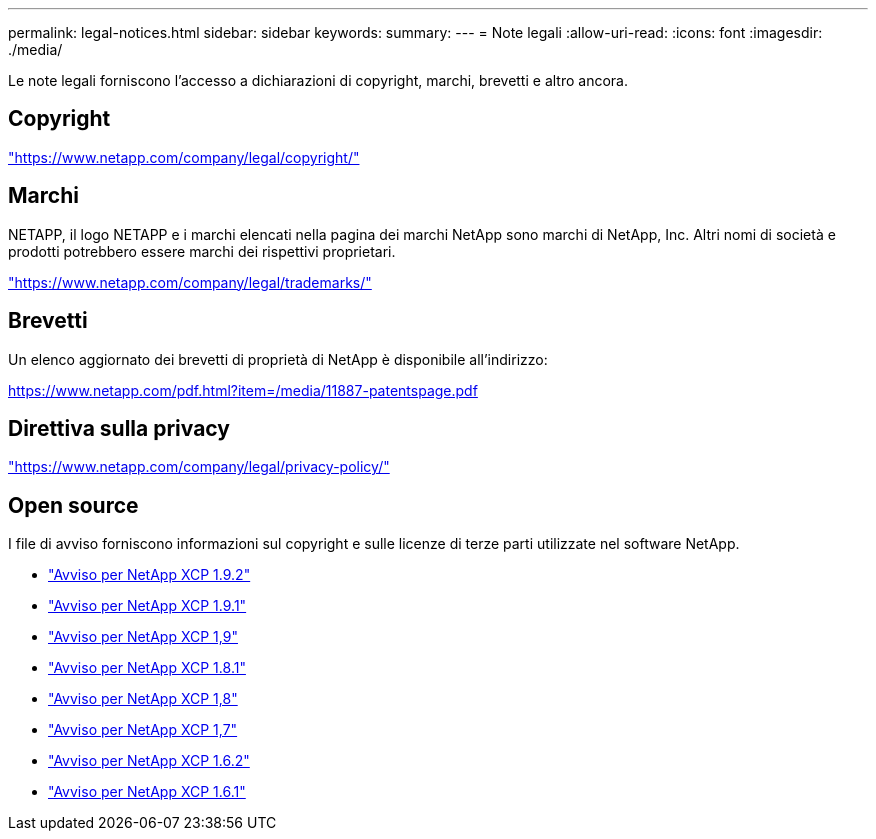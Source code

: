 ---
permalink: legal-notices.html 
sidebar: sidebar 
keywords:  
summary:  
---
= Note legali
:allow-uri-read: 
:icons: font
:imagesdir: ./media/


[role="lead"]
Le note legali forniscono l'accesso a dichiarazioni di copyright, marchi, brevetti e altro ancora.



== Copyright

link:https://www.netapp.com/company/legal/copyright/["https://www.netapp.com/company/legal/copyright/"^]



== Marchi

NETAPP, il logo NETAPP e i marchi elencati nella pagina dei marchi NetApp sono marchi di NetApp, Inc. Altri nomi di società e prodotti potrebbero essere marchi dei rispettivi proprietari.

link:https://www.netapp.com/company/legal/trademarks/["https://www.netapp.com/company/legal/trademarks/"^]



== Brevetti

Un elenco aggiornato dei brevetti di proprietà di NetApp è disponibile all'indirizzo:

link:https://www.netapp.com/pdf.html?item=/media/11887-patentspage.pdf["https://www.netapp.com/pdf.html?item=/media/11887-patentspage.pdf"^]



== Direttiva sulla privacy

link:https://www.netapp.com/company/legal/privacy-policy/["https://www.netapp.com/company/legal/privacy-policy/"^]



== Open source

I file di avviso forniscono informazioni sul copyright e sulle licenze di terze parti utilizzate nel software NetApp.

* link:media/xcp_1.9.2_notice.pdf["Avviso per NetApp XCP 1.9.2"^]
* link:media/xcp_1.9.1_notice.pdf["Avviso per NetApp XCP 1.9.1"^]
* link:media/xcp_1.9_notice.pdf["Avviso per NetApp XCP 1,9"^]
* link:media/xcp_1.8.1_notice.pdf["Avviso per NetApp XCP 1.8.1"^]
* link:media/xcp_1.8_notice.pdf["Avviso per NetApp XCP 1,8"^]
* link:media/xcp_1.7_notice.pdf["Avviso per NetApp XCP 1,7"^]
* link:media/xcp_1.6.2_notice.pdf["Avviso per NetApp XCP 1.6.2"^]
* link:media/xcp_1.6.1_notice.pdf["Avviso per NetApp XCP 1.6.1"^]

